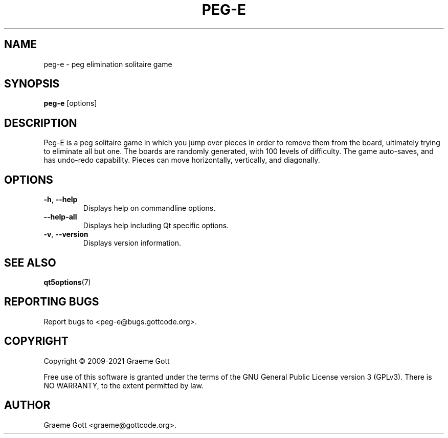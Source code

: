 .TH PEG-E 6 "April 2021" "Peg-E 1.2.8" "Games Manual"

.SH "NAME"
peg\-e \- peg elimination solitaire game

.SH "SYNOPSIS"
.B peg\-e
[options]

.SH "DESCRIPTION"
Peg-E is a peg solitaire game in which you jump over pieces in order to
remove them from the board, ultimately trying to eliminate all but one. The
boards are randomly generated, with 100 levels of difficulty. The game
auto-saves, and has undo-redo capability. Pieces can move horizontally,
vertically, and diagonally.

.SH "OPTIONS"
.TP
.BR \-h ", " \-\-help
Displays help on commandline options.
.TP
.B \-\-help-all
Displays help including Qt specific options.
.TP
.BR \-v ", " \-\-version
Displays version information.

.SH "SEE ALSO"
.BR qt5options (7)

.SH "REPORTING BUGS"
Report bugs to <peg\-e@bugs.gottcode.org>.

.SH "COPYRIGHT"
Copyright \(co 2009-2021 Graeme Gott
.PP
Free use of this software is granted under the terms of the GNU General
Public License version 3 (GPLv3). There is NO WARRANTY, to the extent
permitted by law.

.SH "AUTHOR"
Graeme Gott <graeme@gottcode.org>.
